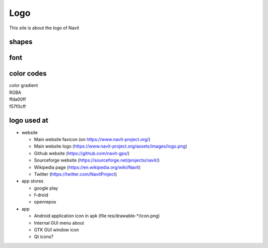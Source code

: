 Logo
====

This site is about the logo of Navit

shapes
------

.. figure:: /../logo_catalog.svg
   :width: 100%

font
----

.. _color_codes:

color codes
-----------

| color gradient
| RGBA
| ffda00ff |ffda00ff.jpg|
| f57f0cff |f57f0cff.jpg|

.. raw:: html
    <div style="background-color: #f57f0cff;height: 1em;width: 3em;" />

 black and white

.. _logo_used_at:

logo used at
------------

-  website

   -  Main website favicon (on https://www.navit-project.org/)
   -  Main website logo (https://www.navit-project.org/assets/images/logo.png)
   -  Github website (https://github.com/navit-gps/)
   -  Sourceforge website (https://sourceforge.net/projects/navit/)
   -  Wikipedia page (https://en.wikipedia.org/wiki/Navit)
   -  Twitter (https://twitter.com/NavitProject)

-  app stores

   -  google play
   -  f-droid
   -  openrepos

-  app

   -  Android application icon in apk (file res/drawable-\*/icon.png)
   -  Internal GUI menu about
   -  GTK GUI window icon
   -  Qt icons?

.. |ffda00ff.jpg| image:: ffda00ff.jpg
.. |f57f0cff.jpg| image:: f57f0cff.jpg

